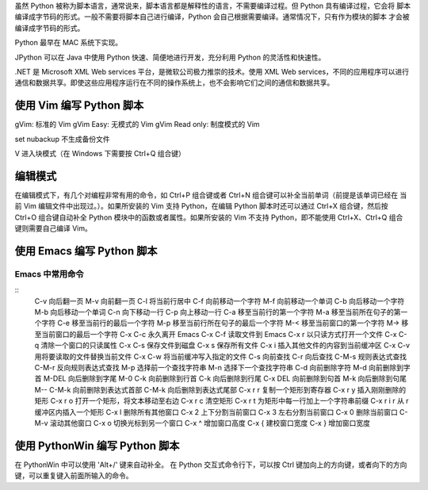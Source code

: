 虽然 Python 被称为脚本语言，通常说来，脚本语言都是解释性的语言，不需要编译过程。但 Python 具有编译过程，它会将
脚本编译成字节码的形式。一般不需要将脚本自己进行编译，Python 会自己根据需要编译。通常情况下，只有作为模块的脚本
才会被编译成字节码的形式。

Python 最早在 MAC 系统下实现。

JPython 可以在 Java 中使用 Python 快速、简便地进行开发，充分利用 Python 的灵活性和快速性。

.NET 是 Microsoft XML Web services 平台，是微软公司极力推崇的技术。使用 XML Web services，不同的应用程序可以进行
通信和数据共享。即使这些应用程序运行在不同的操作系统上，也不会影响它们之间的通信和数据共享。

使用 Vim 编写 Python 脚本
=========================
gVim: 标准的 Vim
gVim Easy: 无模式的 Vim
gVim Read only: 制度模式的 Vim

set nubackup 
不生成备份文件

V 进入块模式（在 Windows 下需要按 Ctrl+Q 组合键）

编辑模式
========
在编辑模式下，有几个对编程非常有用的命令，如 Ctrl+P 组合键或者 Ctrl+N 组合键可以补全当前单词（前提是该单词已经在
当前 Vim 编辑文件中出现过。）。如果所安装的 Vim 支持 Python，在编辑 Python 脚本时还可以通过 Ctrl+X 组合键，然后按
Ctrl+O 组合键自动补全 Python 模块中的函数或者属性。如果所安装的 Vim 不支持 Python，即不能使用 Ctrl+X、Ctrl+Q 组合
键则需要自己编译 Vim。


使用 Emacs 编写 Python 脚本
===========================
Emacs 中常用命令
----------------
::
	C-v		向后翻一页
	M-v		向前翻一页
	C-l		将当前行居中
	C-f		向前移动一个字符
	M-f		向前移动一个单词
	C-b		向后移动一个字符
	M-b		向后移动一个单词
	C-n		向下移动一行
	C-p		向上移动一行
	C-a		移至当前行的第一个字符
	M-a		移至当前所在句子的第一个字符
	C-e		移至当前行的最后一个字符
	M-p		移至当前行所在句子的最后一个字符
	M-<		移至当前窗口的第一个字符
	M->		移至当前窗口的最后一个字符
	C-x C-c		永久离开 Emacs
	C-x C-f		读取文件到 Emacs
	C-x r		以只读方式打开一个文件
	C-x C-q		清除一个窗口的只读属性
	C-x C-s 	保存文件到磁盘
	C-x s 		保存所有文件
	C-x i		插入其他文件的内容到当前缓冲区
	C-x C-v		用将要读取的文件替换当前文件
	C-x C-w		将当前缓冲写入指定的文件
	C-s		向前查找
	C-r		向后查找
	C-M-s		规则表达式查找
	C-M-r		反向规则表达式查找
	M-p		选择前一个查找字符串
	M-n		选择下一个查找字符串
	C-d		向前删除字符
	M-d		向前删除到字首
	M-DEL		向后删除到字尾
	M-0 C-k		向前删除到行首
	C-k		向后删除到行尾
	C-x DEL		向前删除到句首
	M-k		向后删除到句尾
	M-- C-M-k	向前删除到表达式首部
	C-M-k		向后删除到表达式尾部
	C-x r r		复制一个矩形到寄存器
	C-x r y		插入刚刚删除的矩形
	C-x r o		打开一个矩形，将文本移动至右边
	C-x r c		清空矩形
	C-x r t		为矩形中每一行加上一个字符串前缀
	C-x r i r	从 r 缓冲区内插入一个矩形
	C-x l		删除所有其他窗口
	C-x 2		上下分割当前窗口
	C-x 3		左右分割当前窗口
	C-x 0		删除当前窗口
	C-M-v		滚动其他窗口
	C-x o 		切换光标到另一个窗口
	C-x ^		增加窗口高度
	C-x {		建校窗口宽度
	C-x }		增加窗口宽度

使用 PythonWin 编写 Python 脚本
===============================
在 PythonWin 中可以使用 'Alt+/' 键来自动补全。
在 Python 交互式命令行下，可以按 Ctrl 键加向上的方向键，或者向下的方向键，可以重复键入前面所输入的命令。




































































































